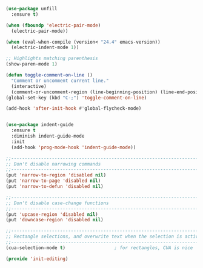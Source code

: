 #+BEGIN_SRC emacs-lisp :tangle yes
(use-package unfill
  :ensure t)

(when (fboundp 'electric-pair-mode)
  (electric-pair-mode))

(when (eval-when-compile (version< "24.4" emacs-version))
  (electric-indent-mode 1))

;; Highlights matching parenthesis
(show-paren-mode 1)

(defun toggle-comment-on-line ()
  "Comment or uncomment current line."
  (interactive)
  (comment-or-uncomment-region (line-beginning-position) (line-end-position)))
(global-set-key (kbd "C-;") 'toggle-comment-on-line)

(add-hook 'after-init-hook #'global-flycheck-mode)


(use-package indent-guide
  :ensure t
  :diminish indent-guide-mode
  :init
  (add-hook 'prog-mode-hook 'indent-guide-mode))

;;----------------------------------------------------------------------------
;; Don't disable narrowing commands
;;----------------------------------------------------------------------------
(put 'narrow-to-region 'disabled nil)
(put 'narrow-to-page 'disabled nil)
(put 'narrow-to-defun 'disabled nil)

;;----------------------------------------------------------------------------
;; Don't disable case-change functions
;;----------------------------------------------------------------------------
(put 'upcase-region 'disabled nil)
(put 'downcase-region 'disabled nil)

;;----------------------------------------------------------------------------
;; Rectangle selections, and overwrite text when the selection is active
;;----------------------------------------------------------------------------
(cua-selection-mode t)                  ; for rectangles, CUA is nice

(provide 'init-editing)

#+END_SRC
